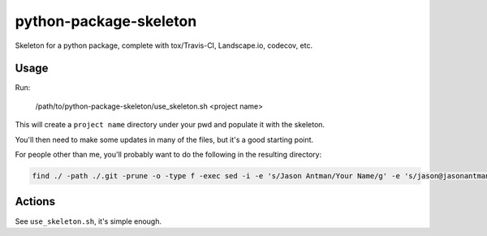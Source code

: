 python-package-skeleton
========================

.. image:: http://www.repostatus.org/badges/0.1.0/active.svg
   :alt: Project Status: Active - The project has reached a stable, usable state and is being actively developed.
   :target: http://www.repostatus.org/#active

Skeleton for a python package, complete with tox/Travis-CI, Landscape.io, codecov, etc.

Usage
------

Run:

    /path/to/python-package-skeleton/use_skeleton.sh <project name>

This will create a ``project name`` directory under your pwd and populate it with the skeleton.

You'll then need to make some updates in many of the files, but it's a good starting point.

For people other than me, you'll probably want to do the following in the resulting directory:

.. code-block:: bash

    find ./ -path ./.git -prune -o -type f -exec sed -i -e 's/Jason Antman/Your Name/g' -e 's/jason@jasonantman\.com/YOUR_EMAIL/g' -e 's|http://www\.jasonantman\.com|YOUR_WEBSITE|g' -e 's/jantman/YOUR_GITHUB_USERNAME/g' {} \;

Actions
--------

See ``use_skeleton.sh``, it's simple enough.
